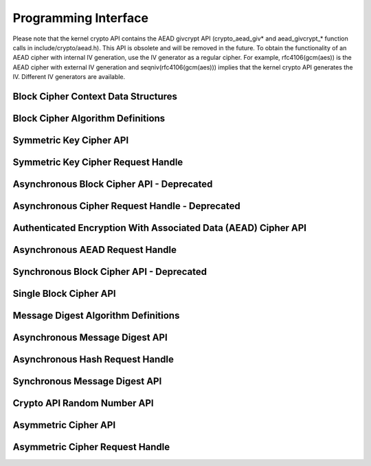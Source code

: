 .. -*- coding: utf-8; mode: rst -*-

.. _API:

*********************
Programming Interface
*********************

Please note that the kernel crypto API contains the AEAD givcrypt API
(crypto_aead_giv* and aead_givcrypt_* function calls in
include/crypto/aead.h). This API is obsolete and will be removed in the
future. To obtain the functionality of an AEAD cipher with internal IV
generation, use the IV generator as a regular cipher. For example,
rfc4106(gcm(aes)) is the AEAD cipher with external IV generation and
seqniv(rfc4106(gcm(aes))) implies that the kernel crypto API generates
the IV. Different IV generators are available.


Block Cipher Context Data Structures
====================================


.. kernel-doc:: include/linux/crypto.h
    :man-sect: 9
    :doc: Block Cipher Context Data Structures


.. kernel-doc:: include/crypto/aead.h
    :man-sect: 9
    :functions: aead_request


Block Cipher Algorithm Definitions
==================================


.. kernel-doc:: include/linux/crypto.h
    :man-sect: 9
    :doc: Block Cipher Algorithm Definitions


.. kernel-doc:: include/linux/crypto.h
    :man-sect: 9
    :functions: crypto_alg


.. kernel-doc:: include/linux/crypto.h
    :man-sect: 9
    :functions: ablkcipher_alg


.. kernel-doc:: include/crypto/aead.h
    :man-sect: 9
    :functions: aead_alg


.. kernel-doc:: include/linux/crypto.h
    :man-sect: 9
    :functions: blkcipher_alg


.. kernel-doc:: include/linux/crypto.h
    :man-sect: 9
    :functions: cipher_alg


.. kernel-doc:: include/crypto/rng.h
    :man-sect: 9
    :functions: rng_alg


Symmetric Key Cipher API
========================


.. kernel-doc:: include/crypto/skcipher.h
    :man-sect: 9
    :doc: Symmetric Key Cipher API


.. kernel-doc:: include/crypto/skcipher.h
    :man-sect: 9
    :functions: crypto_alloc_skcipher


.. kernel-doc:: include/crypto/skcipher.h
    :man-sect: 9
    :functions: crypto_free_skcipher


.. kernel-doc:: include/crypto/skcipher.h
    :man-sect: 9
    :functions: crypto_has_skcipher


.. kernel-doc:: include/crypto/skcipher.h
    :man-sect: 9
    :functions: crypto_skcipher_ivsize


.. kernel-doc:: include/crypto/skcipher.h
    :man-sect: 9
    :functions: crypto_skcipher_blocksize


.. kernel-doc:: include/crypto/skcipher.h
    :man-sect: 9
    :functions: crypto_skcipher_setkey


.. kernel-doc:: include/crypto/skcipher.h
    :man-sect: 9
    :functions: crypto_skcipher_reqtfm


.. kernel-doc:: include/crypto/skcipher.h
    :man-sect: 9
    :functions: crypto_skcipher_encrypt


.. kernel-doc:: include/crypto/skcipher.h
    :man-sect: 9
    :functions: crypto_skcipher_decrypt


Symmetric Key Cipher Request Handle
===================================


.. kernel-doc:: include/crypto/skcipher.h
    :man-sect: 9
    :doc: Symmetric Key Cipher Request Handle


.. kernel-doc:: include/crypto/skcipher.h
    :man-sect: 9
    :functions: crypto_skcipher_reqsize


.. kernel-doc:: include/crypto/skcipher.h
    :man-sect: 9
    :functions: skcipher_request_set_tfm


.. kernel-doc:: include/crypto/skcipher.h
    :man-sect: 9
    :functions: skcipher_request_alloc


.. kernel-doc:: include/crypto/skcipher.h
    :man-sect: 9
    :functions: skcipher_request_free


.. kernel-doc:: include/crypto/skcipher.h
    :man-sect: 9
    :functions: skcipher_request_set_callback


.. kernel-doc:: include/crypto/skcipher.h
    :man-sect: 9
    :functions: skcipher_request_set_crypt


Asynchronous Block Cipher API - Deprecated
==========================================


.. kernel-doc:: include/linux/crypto.h
    :man-sect: 9
    :doc: Asynchronous Block Cipher API


.. kernel-doc:: include/linux/crypto.h
    :man-sect: 9
    :functions: crypto_alloc_ablkcipher


.. kernel-doc:: include/linux/crypto.h
    :man-sect: 9
    :functions: crypto_free_ablkcipher


.. kernel-doc:: include/linux/crypto.h
    :man-sect: 9
    :functions: crypto_has_ablkcipher


.. kernel-doc:: include/linux/crypto.h
    :man-sect: 9
    :functions: crypto_ablkcipher_ivsize


.. kernel-doc:: include/linux/crypto.h
    :man-sect: 9
    :functions: crypto_ablkcipher_blocksize


.. kernel-doc:: include/linux/crypto.h
    :man-sect: 9
    :functions: crypto_ablkcipher_setkey


.. kernel-doc:: include/linux/crypto.h
    :man-sect: 9
    :functions: crypto_ablkcipher_reqtfm


.. kernel-doc:: include/linux/crypto.h
    :man-sect: 9
    :functions: crypto_ablkcipher_encrypt


.. kernel-doc:: include/linux/crypto.h
    :man-sect: 9
    :functions: crypto_ablkcipher_decrypt


Asynchronous Cipher Request Handle - Deprecated
===============================================


.. kernel-doc:: include/linux/crypto.h
    :man-sect: 9
    :doc: Asynchronous Cipher Request Handle


.. kernel-doc:: include/linux/crypto.h
    :man-sect: 9
    :functions: crypto_ablkcipher_reqsize


.. kernel-doc:: include/linux/crypto.h
    :man-sect: 9
    :functions: ablkcipher_request_set_tfm


.. kernel-doc:: include/linux/crypto.h
    :man-sect: 9
    :functions: ablkcipher_request_alloc


.. kernel-doc:: include/linux/crypto.h
    :man-sect: 9
    :functions: ablkcipher_request_free


.. kernel-doc:: include/linux/crypto.h
    :man-sect: 9
    :functions: ablkcipher_request_set_callback


.. kernel-doc:: include/linux/crypto.h
    :man-sect: 9
    :functions: ablkcipher_request_set_crypt


Authenticated Encryption With Associated Data (AEAD) Cipher API
===============================================================


.. kernel-doc:: include/crypto/aead.h
    :man-sect: 9
    :doc: Authenticated Encryption With Associated Data (AEAD) Cipher API


.. kernel-doc:: include/crypto/aead.h
    :man-sect: 9
    :functions: crypto_alloc_aead


.. kernel-doc:: include/crypto/aead.h
    :man-sect: 9
    :functions: crypto_free_aead


.. kernel-doc:: include/crypto/aead.h
    :man-sect: 9
    :functions: crypto_aead_ivsize


.. kernel-doc:: include/crypto/aead.h
    :man-sect: 9
    :functions: crypto_aead_authsize


.. kernel-doc:: include/crypto/aead.h
    :man-sect: 9
    :functions: crypto_aead_blocksize


.. kernel-doc:: include/crypto/aead.h
    :man-sect: 9
    :functions: crypto_aead_setkey


.. kernel-doc:: include/crypto/aead.h
    :man-sect: 9
    :functions: crypto_aead_setauthsize


.. kernel-doc:: include/crypto/aead.h
    :man-sect: 9
    :functions: crypto_aead_encrypt


.. kernel-doc:: include/crypto/aead.h
    :man-sect: 9
    :functions: crypto_aead_decrypt


Asynchronous AEAD Request Handle
================================


.. kernel-doc:: include/crypto/aead.h
    :man-sect: 9
    :doc: Asynchronous AEAD Request Handle


.. kernel-doc:: include/crypto/aead.h
    :man-sect: 9
    :functions: crypto_aead_reqsize


.. kernel-doc:: include/crypto/aead.h
    :man-sect: 9
    :functions: aead_request_set_tfm


.. kernel-doc:: include/crypto/aead.h
    :man-sect: 9
    :functions: aead_request_alloc


.. kernel-doc:: include/crypto/aead.h
    :man-sect: 9
    :functions: aead_request_free


.. kernel-doc:: include/crypto/aead.h
    :man-sect: 9
    :functions: aead_request_set_callback


.. kernel-doc:: include/crypto/aead.h
    :man-sect: 9
    :functions: aead_request_set_crypt


.. kernel-doc:: include/crypto/aead.h
    :man-sect: 9
    :functions: aead_request_set_ad


Synchronous Block Cipher API - Deprecated
=========================================


.. kernel-doc:: include/linux/crypto.h
    :man-sect: 9
    :doc: Synchronous Block Cipher API


.. kernel-doc:: include/linux/crypto.h
    :man-sect: 9
    :functions: crypto_alloc_blkcipher


.. kernel-doc:: include/linux/crypto.h
    :man-sect: 9
    :functions: crypto_free_blkcipher


.. kernel-doc:: include/linux/crypto.h
    :man-sect: 9
    :functions: crypto_has_blkcipher


.. kernel-doc:: include/linux/crypto.h
    :man-sect: 9
    :functions: crypto_blkcipher_name


.. kernel-doc:: include/linux/crypto.h
    :man-sect: 9
    :functions: crypto_blkcipher_ivsize


.. kernel-doc:: include/linux/crypto.h
    :man-sect: 9
    :functions: crypto_blkcipher_blocksize


.. kernel-doc:: include/linux/crypto.h
    :man-sect: 9
    :functions: crypto_blkcipher_setkey


.. kernel-doc:: include/linux/crypto.h
    :man-sect: 9
    :functions: crypto_blkcipher_encrypt


.. kernel-doc:: include/linux/crypto.h
    :man-sect: 9
    :functions: crypto_blkcipher_encrypt_iv


.. kernel-doc:: include/linux/crypto.h
    :man-sect: 9
    :functions: crypto_blkcipher_decrypt


.. kernel-doc:: include/linux/crypto.h
    :man-sect: 9
    :functions: crypto_blkcipher_decrypt_iv


.. kernel-doc:: include/linux/crypto.h
    :man-sect: 9
    :functions: crypto_blkcipher_set_iv


.. kernel-doc:: include/linux/crypto.h
    :man-sect: 9
    :functions: crypto_blkcipher_get_iv


Single Block Cipher API
=======================


.. kernel-doc:: include/linux/crypto.h
    :man-sect: 9
    :doc: Single Block Cipher API


.. kernel-doc:: include/linux/crypto.h
    :man-sect: 9
    :functions: crypto_alloc_cipher


.. kernel-doc:: include/linux/crypto.h
    :man-sect: 9
    :functions: crypto_free_cipher


.. kernel-doc:: include/linux/crypto.h
    :man-sect: 9
    :functions: crypto_has_cipher


.. kernel-doc:: include/linux/crypto.h
    :man-sect: 9
    :functions: crypto_cipher_blocksize


.. kernel-doc:: include/linux/crypto.h
    :man-sect: 9
    :functions: crypto_cipher_setkey


.. kernel-doc:: include/linux/crypto.h
    :man-sect: 9
    :functions: crypto_cipher_encrypt_one


.. kernel-doc:: include/linux/crypto.h
    :man-sect: 9
    :functions: crypto_cipher_decrypt_one


Message Digest Algorithm Definitions
====================================


.. kernel-doc:: include/crypto/hash.h
    :man-sect: 9
    :doc: Message Digest Algorithm Definitions


.. kernel-doc:: include/crypto/hash.h
    :man-sect: 9
    :functions: hash_alg_common


.. kernel-doc:: include/crypto/hash.h
    :man-sect: 9
    :functions: ahash_alg


.. kernel-doc:: include/crypto/hash.h
    :man-sect: 9
    :functions: shash_alg


Asynchronous Message Digest API
===============================


.. kernel-doc:: include/crypto/hash.h
    :man-sect: 9
    :doc: Asynchronous Message Digest API


.. kernel-doc:: include/crypto/hash.h
    :man-sect: 9
    :functions: crypto_alloc_ahash


.. kernel-doc:: include/crypto/hash.h
    :man-sect: 9
    :functions: crypto_free_ahash


.. kernel-doc:: include/crypto/hash.h
    :man-sect: 9
    :functions: crypto_ahash_init


.. kernel-doc:: include/crypto/hash.h
    :man-sect: 9
    :functions: crypto_ahash_digestsize


.. kernel-doc:: include/crypto/hash.h
    :man-sect: 9
    :functions: crypto_ahash_reqtfm


.. kernel-doc:: include/crypto/hash.h
    :man-sect: 9
    :functions: crypto_ahash_reqsize


.. kernel-doc:: include/crypto/hash.h
    :man-sect: 9
    :functions: crypto_ahash_setkey


.. kernel-doc:: include/crypto/hash.h
    :man-sect: 9
    :functions: crypto_ahash_finup


.. kernel-doc:: include/crypto/hash.h
    :man-sect: 9
    :functions: crypto_ahash_final


.. kernel-doc:: include/crypto/hash.h
    :man-sect: 9
    :functions: crypto_ahash_digest


.. kernel-doc:: include/crypto/hash.h
    :man-sect: 9
    :functions: crypto_ahash_export


.. kernel-doc:: include/crypto/hash.h
    :man-sect: 9
    :functions: crypto_ahash_import


Asynchronous Hash Request Handle
================================


.. kernel-doc:: include/crypto/hash.h
    :man-sect: 9
    :doc: Asynchronous Hash Request Handle


.. kernel-doc:: include/crypto/hash.h
    :man-sect: 9
    :functions: ahash_request_set_tfm


.. kernel-doc:: include/crypto/hash.h
    :man-sect: 9
    :functions: ahash_request_alloc


.. kernel-doc:: include/crypto/hash.h
    :man-sect: 9
    :functions: ahash_request_free


.. kernel-doc:: include/crypto/hash.h
    :man-sect: 9
    :functions: ahash_request_set_callback


.. kernel-doc:: include/crypto/hash.h
    :man-sect: 9
    :functions: ahash_request_set_crypt


Synchronous Message Digest API
==============================


.. kernel-doc:: include/crypto/hash.h
    :man-sect: 9
    :doc: Synchronous Message Digest API


.. kernel-doc:: include/crypto/hash.h
    :man-sect: 9
    :functions: crypto_alloc_shash


.. kernel-doc:: include/crypto/hash.h
    :man-sect: 9
    :functions: crypto_free_shash


.. kernel-doc:: include/crypto/hash.h
    :man-sect: 9
    :functions: crypto_shash_blocksize


.. kernel-doc:: include/crypto/hash.h
    :man-sect: 9
    :functions: crypto_shash_digestsize


.. kernel-doc:: include/crypto/hash.h
    :man-sect: 9
    :functions: crypto_shash_descsize


.. kernel-doc:: include/crypto/hash.h
    :man-sect: 9
    :functions: crypto_shash_setkey


.. kernel-doc:: include/crypto/hash.h
    :man-sect: 9
    :functions: crypto_shash_digest


.. kernel-doc:: include/crypto/hash.h
    :man-sect: 9
    :functions: crypto_shash_export


.. kernel-doc:: include/crypto/hash.h
    :man-sect: 9
    :functions: crypto_shash_import


.. kernel-doc:: include/crypto/hash.h
    :man-sect: 9
    :functions: crypto_shash_init


.. kernel-doc:: include/crypto/hash.h
    :man-sect: 9
    :functions: crypto_shash_update


.. kernel-doc:: include/crypto/hash.h
    :man-sect: 9
    :functions: crypto_shash_final


.. kernel-doc:: include/crypto/hash.h
    :man-sect: 9
    :functions: crypto_shash_finup


Crypto API Random Number API
============================


.. kernel-doc:: include/crypto/rng.h
    :man-sect: 9
    :doc: Random number generator API


.. kernel-doc:: include/crypto/rng.h
    :man-sect: 9
    :functions: crypto_alloc_rng


.. kernel-doc:: include/crypto/rng.h
    :man-sect: 9
    :functions: crypto_rng_alg


.. kernel-doc:: include/crypto/rng.h
    :man-sect: 9
    :functions: crypto_free_rng


.. kernel-doc:: include/crypto/rng.h
    :man-sect: 9
    :functions: crypto_rng_generate


.. kernel-doc:: include/crypto/rng.h
    :man-sect: 9
    :functions: crypto_rng_get_bytes


.. kernel-doc:: include/crypto/rng.h
    :man-sect: 9
    :functions: crypto_rng_reset


.. kernel-doc:: include/crypto/rng.h
    :man-sect: 9
    :functions: crypto_rng_seedsize



.. NOT SUPPORTED: '!Cinclude/crypto/rng.h '

Asymmetric Cipher API
=====================


.. kernel-doc:: include/crypto/akcipher.h
    :man-sect: 9
    :doc: Generic Public Key API


.. kernel-doc:: include/crypto/akcipher.h
    :man-sect: 9
    :functions: akcipher_alg


.. kernel-doc:: include/crypto/akcipher.h
    :man-sect: 9
    :functions: akcipher_request


.. kernel-doc:: include/crypto/akcipher.h
    :man-sect: 9
    :functions: crypto_alloc_akcipher


.. kernel-doc:: include/crypto/akcipher.h
    :man-sect: 9
    :functions: crypto_free_akcipher


.. kernel-doc:: include/crypto/akcipher.h
    :man-sect: 9
    :functions: crypto_akcipher_set_pub_key


.. kernel-doc:: include/crypto/akcipher.h
    :man-sect: 9
    :functions: crypto_akcipher_set_priv_key


Asymmetric Cipher Request Handle
================================


.. kernel-doc:: include/crypto/akcipher.h
    :man-sect: 9
    :functions: akcipher_request_alloc


.. kernel-doc:: include/crypto/akcipher.h
    :man-sect: 9
    :functions: akcipher_request_free


.. kernel-doc:: include/crypto/akcipher.h
    :man-sect: 9
    :functions: akcipher_request_set_callback


.. kernel-doc:: include/crypto/akcipher.h
    :man-sect: 9
    :functions: akcipher_request_set_crypt


.. kernel-doc:: include/crypto/akcipher.h
    :man-sect: 9
    :functions: crypto_akcipher_maxsize


.. kernel-doc:: include/crypto/akcipher.h
    :man-sect: 9
    :functions: crypto_akcipher_encrypt


.. kernel-doc:: include/crypto/akcipher.h
    :man-sect: 9
    :functions: crypto_akcipher_decrypt


.. kernel-doc:: include/crypto/akcipher.h
    :man-sect: 9
    :functions: crypto_akcipher_sign


.. kernel-doc:: include/crypto/akcipher.h
    :man-sect: 9
    :functions: crypto_akcipher_verify




.. ------------------------------------------------------------------------------
.. This file was automatically converted from DocBook-XML with the dbxml
.. library (https://github.com/return42/dbxml2rst). The origin XML comes
.. from the linux kernel:
..
..   http://git.kernel.org/cgit/linux/kernel/git/torvalds/linux.git
.. ------------------------------------------------------------------------------
